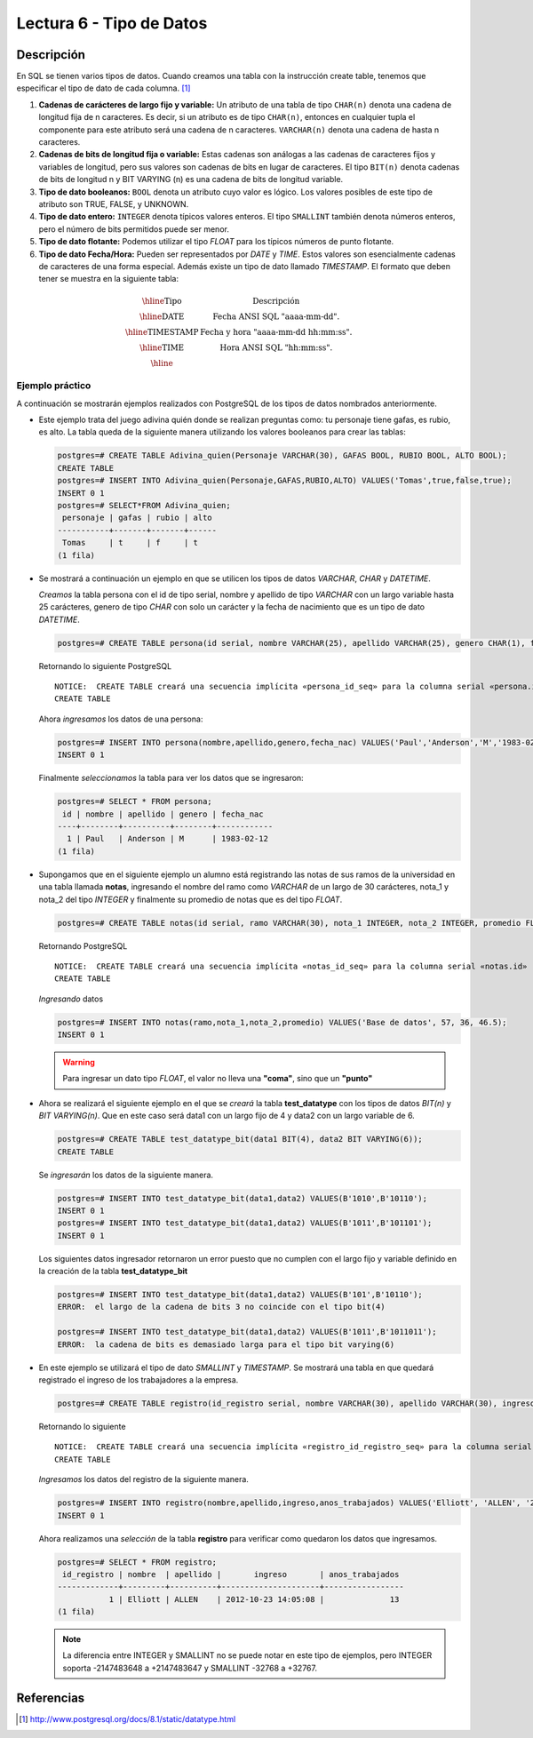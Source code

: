 Lectura 6 - Tipo de Datos
-------------------------

.. role:: sql(code)
   :language: sql
   :class: highlight

Descripción
~~~~~~~~~~~

En SQL se tienen varios tipos de datos. Cuando creamos una tabla con la instrucción
create table, tenemos que especificar el tipo de dato de cada columna. [1]_

1. **Cadenas de carácteres de largo fijo y variable:** Un atributo de una tabla de
   tipo ``CHAR(n)`` denota una cadena de longitud fija de n caracteres. Es decir,
   si un atributo es de tipo ``CHAR(n)``, entonces en cualquier tupla el componente
   para este atributo será una cadena de n caracteres. ``VARCHAR(n)`` denota una
   cadena de hasta n caracteres.

2. **Cadenas de bits de longitud fija o variable:** Estas cadenas son análogas a
   las cadenas de caracteres fijos y variables de longitud, pero sus valores son
   cadenas de bits en lugar de caracteres. El tipo ``BIT(n)`` denota cadenas de bits
   de longitud n y BIT VARYING (n) es una cadena de bits de longitud variable.

3. **Tipo de dato booleanos:** ``BOOL`` denota un atributo cuyo valor es lógico.
   Los valores posibles de este tipo de atributo son TRUE, FALSE, y UNKNOWN.

4. **Tipo de dato entero:** ``INTEGER`` denota típicos valores enteros.
   El tipo ``SMALLINT`` también denota números enteros, pero el número de bits
   permitidos puede ser menor.

5. **Tipo de dato flotante:** Podemos utilizar el tipo *FLOAT* para los típicos
   números de punto flotante.

6. **Tipo de dato Fecha/Hora:** Pueden ser representados por *DATE* y *TIME*.
   Estos valores son esencialmente cadenas de caracteres de una forma especial.
   Además existe un tipo de dato llamado *TIMESTAMP*.
   El formato que deben tener se muestra en la siguiente tabla:

.. math::

 \begin{array}{|c|l|}
  \hline
  \textbf{Tipo} & \textbf{Descripción} \\
  \hline
  \text{DATE} & \text{Fecha ANSI SQL "aaaa-mm-dd".} \\
  \hline
  \text{TIMESTAMP} & \text{Fecha y hora "aaaa-mm-dd hh:mm:ss".} \\
  \hline
  \text{TIME} & \text{Hora ANSI SQL "hh:mm:ss".} \\
  \hline
 \end{array}

Ejemplo práctico
^^^^^^^^^^^^^^^^

A continuación se mostrarán ejemplos realizados con PostgreSQL de los tipos de
datos nombrados anteriormente.

* Este ejemplo trata del juego adivina quién donde se realizan preguntas como:
  tu personaje tiene gafas, es rubio, es alto. La tabla queda de la siguiente
  manera utilizando los valores booleanos para crear las tablas:

  .. code-block:: sql

     postgres=# CREATE TABLE Adivina_quien(Personaje VARCHAR(30), GAFAS BOOL, RUBIO BOOL, ALTO BOOL);
     CREATE TABLE
     postgres=# INSERT INTO Adivina_quien(Personaje,GAFAS,RUBIO,ALTO) VALUES('Tomas',true,false,true);
     INSERT 0 1
     postgres=# SELECT*FROM Adivina_quien;
      personaje | gafas | rubio | alto
     -----------+-------+-------+------
      Tomas     | t     | f     | t
     (1 fila)

* Se mostrará a continuación un ejemplo en que se utilicen los tipos de datos
  *VARCHAR*, *CHAR* y *DATETIME*.

  *Creamos* la tabla persona con el id de tipo serial, nombre y apellido de tipo
  *VARCHAR* con un largo variable hasta 25 carácteres, genero de tipo *CHAR* con
  solo un carácter y la fecha de nacimiento que es un tipo de dato *DATETIME*.

  .. code-block:: sql

     postgres=# CREATE TABLE persona(id serial, nombre VARCHAR(25), apellido VARCHAR(25), genero CHAR(1), fecha_nac DATE);

  Retornando lo siguiente PostgreSQL
  ::

   NOTICE:  CREATE TABLE creará una secuencia implícita «persona_id_seq» para la columna serial «persona.id»
   CREATE TABLE

  Ahora *ingresamos* los datos de una persona:

  .. code-block:: sql

     postgres=# INSERT INTO persona(nombre,apellido,genero,fecha_nac) VALUES('Paul','Anderson','M','1983-02-12');
     INSERT 0 1

  Finalmente *seleccionamos* la tabla para ver los datos que se ingresaron:

  .. code-block:: sql

     postgres=# SELECT * FROM persona;
      id | nombre | apellido | genero | fecha_nac
     ----+--------+----------+--------+------------
       1 | Paul   | Anderson | M      | 1983-02-12
     (1 fila)

* Supongamos que en el siguiente ejemplo un alumno está registrando las notas de
  sus ramos de la universidad en una tabla llamada **notas**, ingresando el nombre
  del ramo como *VARCHAR* de un largo de 30 carácteres, nota_1 y nota_2 del tipo
  *INTEGER* y finalmente su promedio de notas que es del tipo *FLOAT*.

  .. code-block:: sql

     postgres=# CREATE TABLE notas(id serial, ramo VARCHAR(30), nota_1 INTEGER, nota_2 INTEGER, promedio FLOAT);

  Retornando PostgreSQL
  ::

   NOTICE:  CREATE TABLE creará una secuencia implícita «notas_id_seq» para la columna serial «notas.id»
   CREATE TABLE

  *Ingresando* datos

  .. code-block:: sql

     postgres=# INSERT INTO notas(ramo,nota_1,nota_2,promedio) VALUES('Base de datos', 57, 36, 46.5);
     INSERT 0 1

  .. warning::

   Para ingresar un dato tipo *FLOAT*, el valor no lleva una **"coma"**, sino que un **"punto"**

* Ahora se realizará el siguiente ejemplo en el que se *creará* la tabla
  **test_datatype** con los tipos de datos *BIT(n)* y *BIT VARYING(n)*.
  Que en este caso será data1 con un largo fijo de 4 y data2 con un largo variable
  de 6.

  .. code-block:: sql

     postgres=# CREATE TABLE test_datatype_bit(data1 BIT(4), data2 BIT VARYING(6));
     CREATE TABLE

  Se *ingresarán* los datos de la siguiente manera.

  .. code-block:: sql

     postgres=# INSERT INTO test_datatype_bit(data1,data2) VALUES(B'1010',B'10110');
     INSERT 0 1
     postgres=# INSERT INTO test_datatype_bit(data1,data2) VALUES(B'1011',B'101101');
     INSERT 0 1

  Los siguientes datos ingresador retornaron un error puesto que no cumplen con el largo fijo y variable definido en la creación de la tabla **test_datatype_bit**

  .. code-block:: sql

     postgres=# INSERT INTO test_datatype_bit(data1,data2) VALUES(B'101',B'10110');
     ERROR:  el largo de la cadena de bits 3 no coincide con el tipo bit(4)

     postgres=# INSERT INTO test_datatype_bit(data1,data2) VALUES(B'1011',B'1011011');
     ERROR:  la cadena de bits es demasiado larga para el tipo bit varying(6)

* En este ejemplo se utilizará el tipo de dato *SMALLINT* y *TIMESTAMP*. Se mostrará una tabla en que quedará registrado el ingreso de los trabajadores a la empresa.

  .. code-block:: sql

     postgres=# CREATE TABLE registro(id_registro serial, nombre VARCHAR(30), apellido VARCHAR(30), ingreso TIMESTAMP, anos_trabajados SMALLINT);

  Retornando lo siguiente
  ::

   NOTICE:  CREATE TABLE creará una secuencia implícita «registro_id_registro_seq» para la columna serial «registro.id_registro»
   CREATE TABLE

  *Ingresamos* los datos del registro de la siguiente manera.

  .. code-block:: sql

     postgres=# INSERT INTO registro(nombre,apellido,ingreso,anos_trabajados) VALUES('Elliott', 'ALLEN', '2012-10-23 14:05:08', 13);
     INSERT 0 1

  Ahora realizamos una *selección* de la tabla **registro** para verificar como quedaron los datos que ingresamos.

  .. code-block:: sql

     postgres=# SELECT * FROM registro;
      id_registro | nombre  | apellido |       ingreso       | anos_trabajados
     -------------+---------+----------+---------------------+-----------------
                1 | Elliott | ALLEN    | 2012-10-23 14:05:08 |              13
     (1 fila)

  .. note::

     La diferencia entre INTEGER y SMALLINT no se puede notar en este tipo de ejemplos, pero INTEGER soporta -2147483648 a +2147483647 y SMALLINT -32768 a +32767.

Referencias
~~~~~~~~~~~~
.. [1] http://www.postgresql.org/docs/8.1/static/datatype.html
